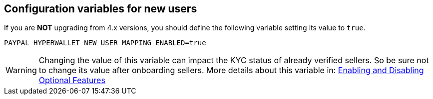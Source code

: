 == Configuration variables for new users

If you are *NOT* upgrading from 4.x versions, you should define the following variable setting its value to `true`.

....
PAYPAL_HYPERWALLET_NEW_USER_MAPPING_ENABLED=true
....

WARNING: Changing the value of this variable can impact the KYC status of already verified sellers. So be sure not to change its value after onboarding sellers. More details about this variable in: xref:configuration:togglefeatures/togglefeatures.adoc#new-user-mapping[Enabling and Disabling Optional Features]
